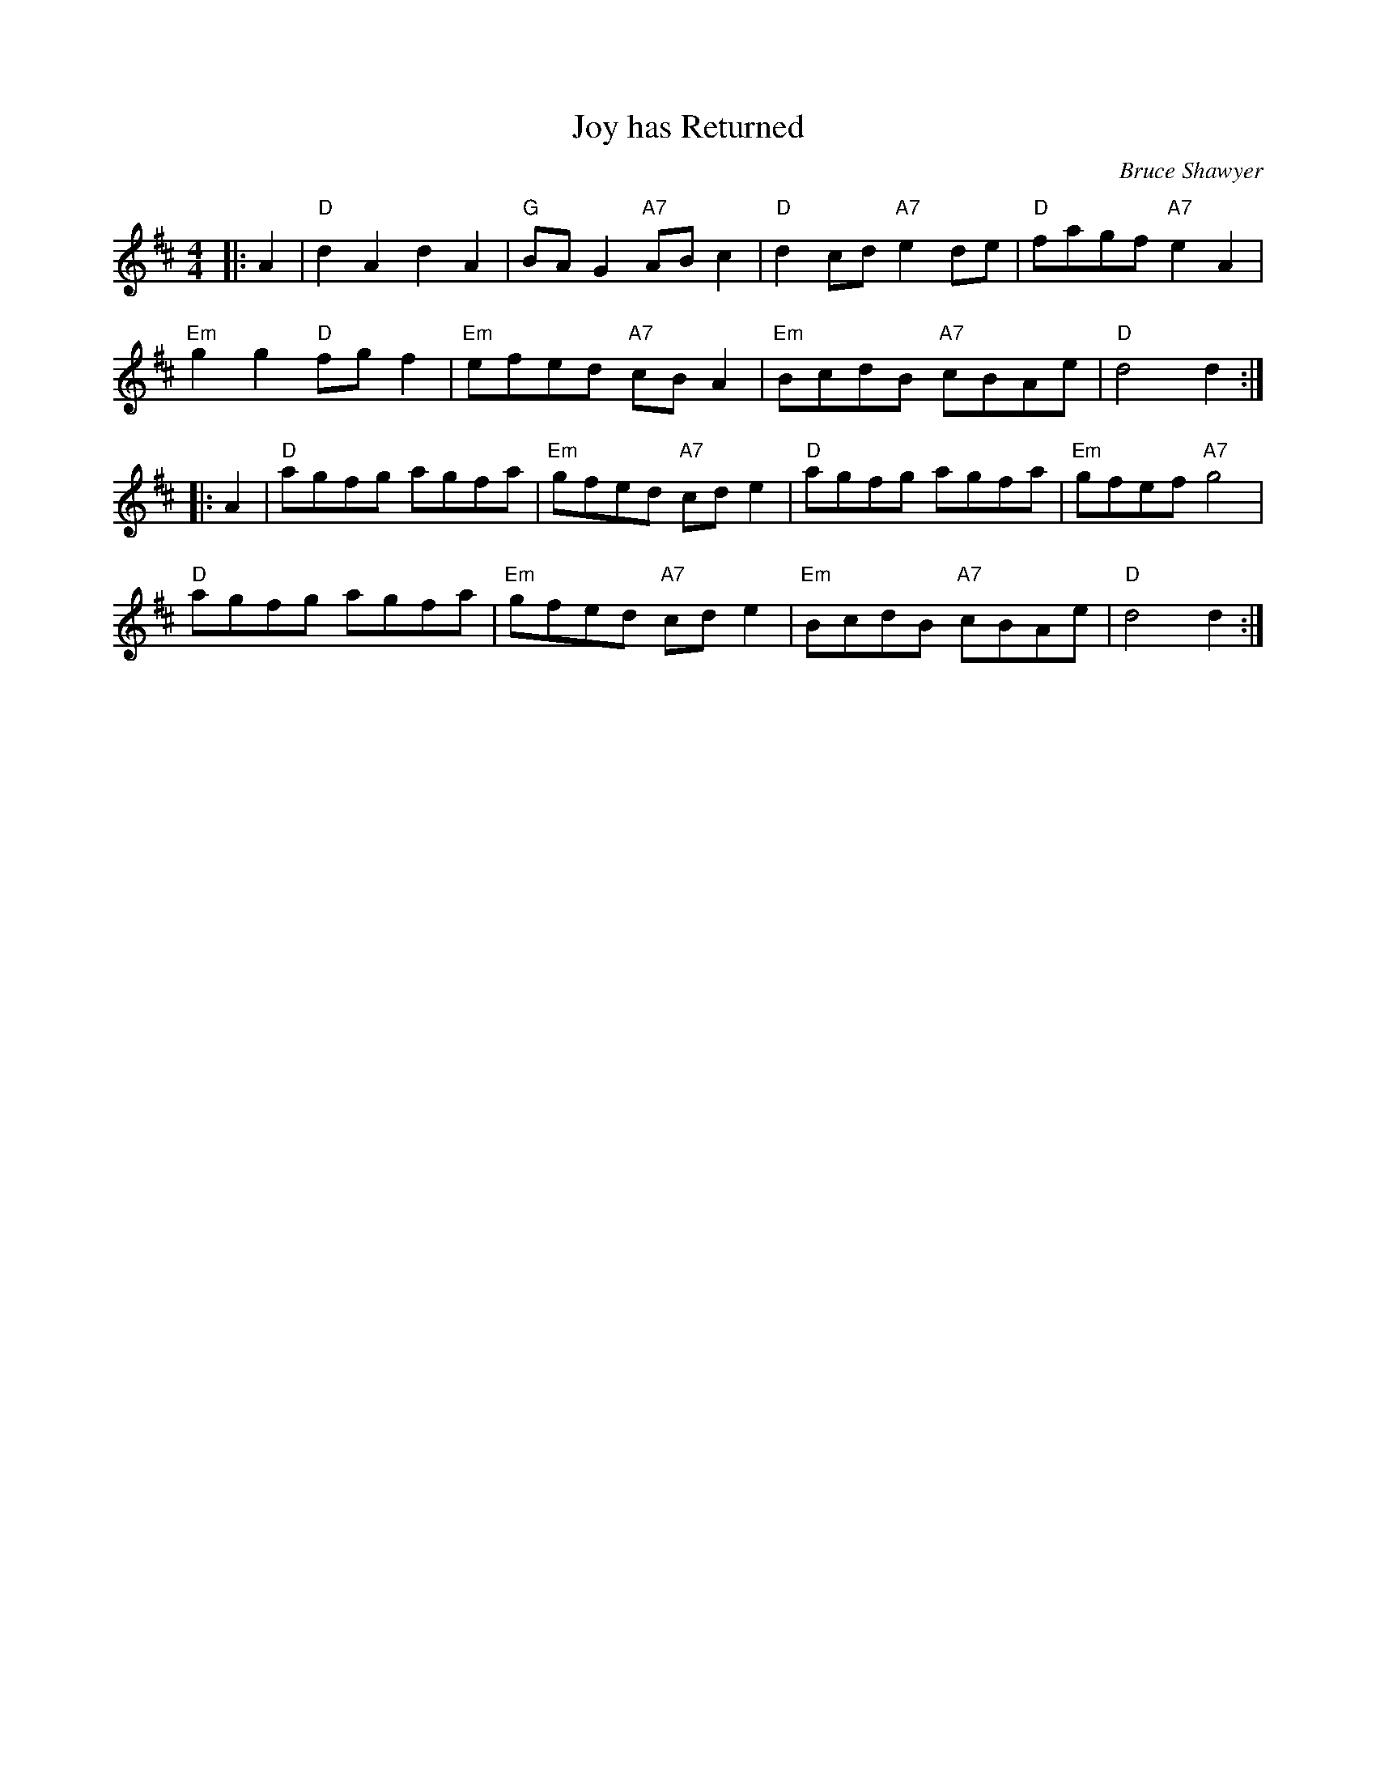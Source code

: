 X:1
T: Joy has Returned
C:Bruce Shawyer
R:Reel
Q:232
K:D
M:4/4
L:1/16
|:A4|"D"d4A4d4A4|"G"B2A2G4 "A7"A2B2c4|"D"d4c2d2 "A7"e4d2e2|"D"f2a2g2f2 "A7"e4A4|
"Em"g4g4 "D"f2g2f4|"Em"e2f2e2d2 "A7"c2B2A4|"Em"B2c2d2B2 "A7"c2B2A2e2|"D"d8d4:|
|:A4|"D"a2g2f2g2 a2g2f2a2|"Em"g2f2e2d2 "A7"c2d2e4|"D"a2g2f2g2 a2g2f2a2|"Em"g2f2e2f2 "A7"g8|
"D"a2g2f2g2 a2g2f2a2|"Em"g2f2e2d2 "A7"c2d2e4|"Em"B2c2d2B2 "A7"c2B2A2e2|"D"d8d4:|
